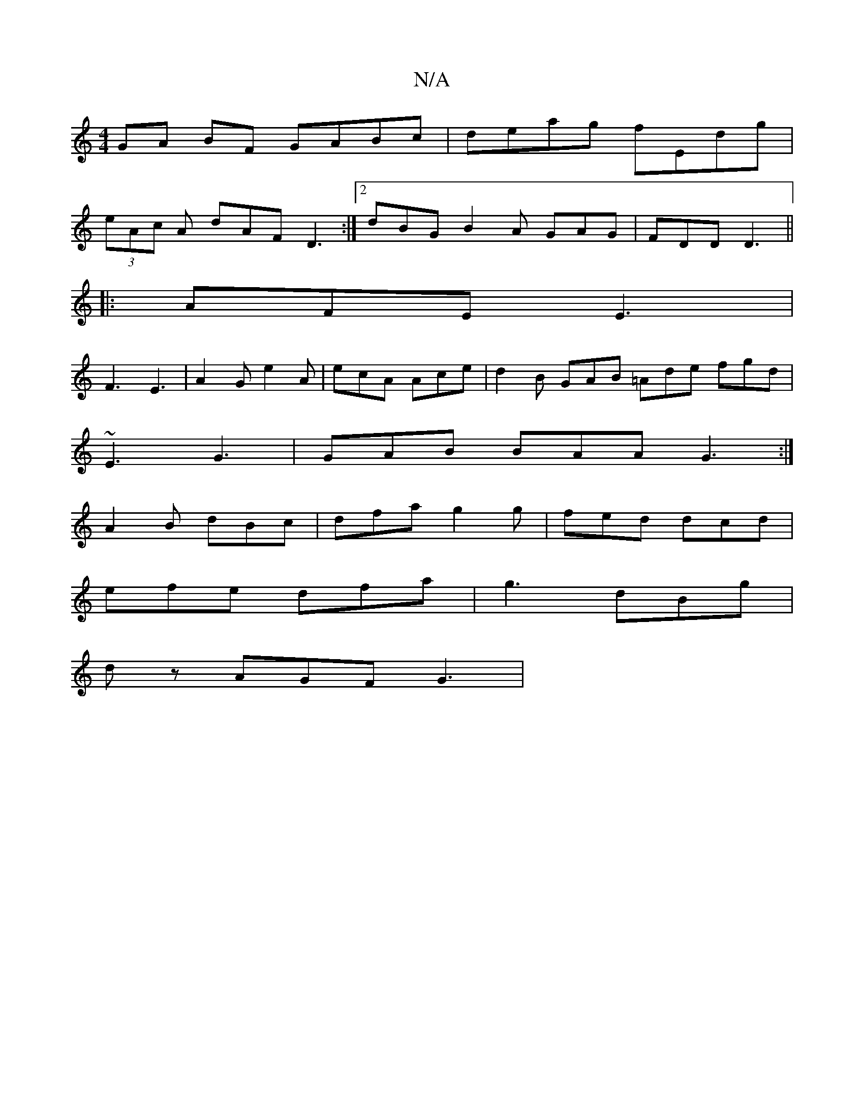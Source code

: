X:1
T:N/A
M:4/4
R:N/A
K:Cmajor
GA BF GABc | deag fEdg |
(3eAc A dAF D3:|2 dBG B2A GAG | FDD D3 ||
|: AFE E3 |
F3 E3 | A2 G e2 A | ecA Ace |d2 B GAB =Ade fgd|
~E3 G3| GAB BAA G3:|
A2 B dBc|dfa g2g|fed dcd|
efe dfa|g3 dBg|
dz AGF G3|
